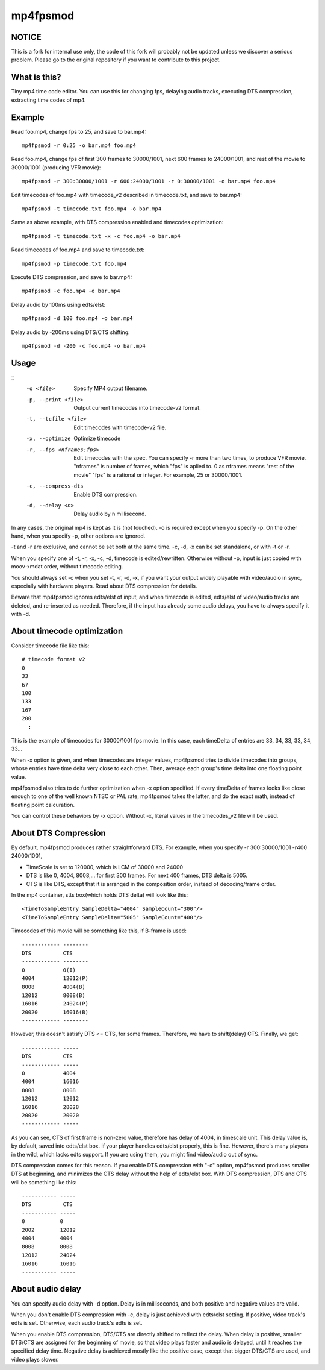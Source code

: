 =========
mp4fpsmod
=========

NOTICE
-------------
This is a fork for internal use only, the code of this fork will probably not be updated unless we discover a serious problem.
Please go to the original repository if you want to contribute to this project.

What is this?
-------------
Tiny mp4 time code editor.
You can use this for changing fps, delaying audio tracks,
executing DTS compression, extracting time codes of mp4.

Example
-------

Read foo.mp4, change fps to 25, and save to bar.mp4::

    mp4fpsmod -r 0:25 -o bar.mp4 foo.mp4

Read foo.mp4, change fps of first 300 frames to 30000/1001, next 600 frames to 24000/1001, and rest of the movie to 30000/1001 (producing VFR movie)::

    mp4fpsmod -r 300:30000/1001 -r 600:24000/1001 -r 0:30000/1001 -o bar.mp4 foo.mp4

Edit timecodes of foo.mp4 with timecode_v2 described in timecode.txt, and save to bar.mp4::

    mp4fpsmod -t timecode.txt foo.mp4 -o bar.mp4

Same as above example, with DTS compression enabled and timecodes optimization::

    mp4fpsmod -t timecode.txt -x -c foo.mp4 -o bar.mp4

Read timecodes of foo.mp4 and save to timecode.txt::

    mp4fpsmod -p timecode.txt foo.mp4

Execute DTS compression, and save to bar.mp4::

    mp4fpsmod -c foo.mp4 -o bar.mp4

Delay audio by 100ms using edts/elst::

    mp4fpsmod -d 100 foo.mp4 -o bar.mp4

Delay audio by -200ms using DTS/CTS shifting::

    mp4fpsmod -d -200 -c foo.mp4 -o bar.mp4

Usage
-----

::
  -o <file>             Specify MP4 output filename.
  -p, --print <file>    Output current timecodes into timecode-v2 format.
  -t, --tcfile <file>   Edit timecodes with timecode-v2 file.
  -x, --optimize        Optimize timecode
  -r, --fps <nframes:fps>
                        Edit timecodes with the spec.
                        You can specify -r more than two times, to produce
                        VFR movie.
                        "nframes" is number of frames, which "fps" is
                        aplied to.
                        0 as nframes means "rest of the movie"
                        "fps" is a rational or integer.
                        For example, 25 or 30000/1001.
  -c, --compress-dts    Enable DTS compression.
  -d, --delay <n>       Delay audio by n millisecond.

In any cases, the original mp4 is kept as it is (not touched).
-o is required except when you specify -p.
On the other hand, when you specify -p, other options are ignored.

-t and -r are exclusive, and cannot be set both at the same time.
-c, -d, -x can be set standalone, or with -t or -r.

When you specify one of -t, -r, -x, -c, -d, timecode is edited/rewritten.
Otherwise without -p, input is just copied with moov->mdat order, without
timecode editing.

You should always set -c when you set -t, -r, -d, -x, if you want your output
widely playable with video/audio in sync, especially with hardware players.
Read about DTS compression for details.

Beware that mp4fpsmod ignores edts/elst of input,
and when timecode is edited, edts/elst of video/audio tracks are deleted,
and re-inserted as needed.
Therefore, if the input has already some audio delays, you have to always
specify it with -d.


About timecode optimization
---------------------------

Consider timecode file like this::

  # timecode format v2
  0
  33
  67
  100
  133
  167
  200
    :

This is the example of timecodes for 30000/1001 fps movie.  
In this case, each timeDelta of entries are 33, 34, 33, 33, 34, 33... 

When -x option is given, and when timecodes are integer values, mp4fpsmod tries to divide timecodes into groups, whose entries have time delta very close to each other.
Then, average each group's time delta into one floating point value.

mp4fpsmod also tries to do further optimization when -x option specified.
If every timeDelta of frames looks like close enough to one of the well known NTSC or PAL rate, mp4fpsmod takes the latter, and do the exact math, instead of floating point calcuration.

You can control these behaviors by -x option. Without -x, literal values in the timecodes_v2 file will be used.

About DTS Compression
---------------------

By default, mp4fpsmod produces rather straightforward DTS.
For example, when you specify -r 300:30000/1001 -r400 24000/1001,

- TimeScale is set to 120000, which is LCM of 30000 and 24000
- DTS is like 0, 4004, 8008,... for first 300 frames.
  For next 400 frames, DTS delta is 5005.
- CTS is like DTS, except that it is arranged in the composition
  order, instead of decoding/frame order.

In the mp4 container, stts box(which holds DTS delta) will look like this::

    <TimeToSampleEntry SampleDelta="4004" SampleCount="300"/>
    <TimeToSampleEntry SampleDelta="5005" SampleCount="400"/>

Timecodes of this movie will be something like this, if B-frame is used::

    ------------ --------
    DTS          CTS
    ------------ --------
    0            0(I)
    4004         12012(P)
    8008         4004(B)
    12012        8008(B)
    16016        24024(P)
    20020        16016(B)
    ------------ --------

However, this doesn't satisfy DTS <= CTS, for some frames.
Therefore, we have to shift(delay) CTS.  Finally, we get::

    ------------ -----
    DTS          CTS
    ------------ -----
    0            4004
    4004         16016
    8008         8008
    12012        12012
    16016        28028
    20020        20020
    ------------ -----

As you can see, CTS of first frame is non-zero value, therefore has delay of
4004, in timescale unit.
This delay value is, by default, saved into edts/elst box.
If your player handles edts/elst properly, this is fine.
However, there's many players in the wild, which lacks edts support.
If you are using them, you might find video/audio out of sync.

DTS compression comes for this reason.
If you enable DTS compression with "-c" option, mp4fpsmod produces smaller 
DTS at beginning, and minimizes the CTS delay without the help of
edts/elst box.
With DTS compression, DTS and CTS will be something like this::

    ----------- -----
    DTS          CTS
    ----------- -----
    0           0
    2002        12012
    4004        4004
    8008        8008
    12012       24024
    16016       16016
    ----------- -----

About audio delay
-----------------

You can specify audio delay with -d option.
Delay is in milliseconds, and both positive and negative values are valid.

When you don't enable DTS compression with -c, delay is just achieved with
edts/elst setting. If positive, video track's edts is set. Otherwise,
each audio track's edts is set.

When you enable DTS compression, DTS/CTS are directly shifted to reflect
the delay.
When delay is positive, smaller DTS/CTS are assigned for the beginning of
movie, so that video plays faster and audio is delayed,
until it reaches the specified delay time.
Negative delay is achieved mostly like the positive case, except that 
bigger DTS/CTS are used, and video plays slower.
